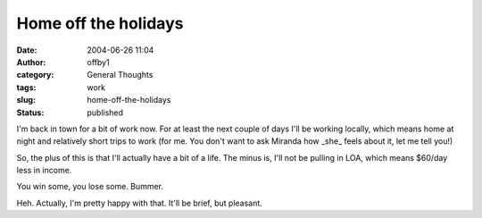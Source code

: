 Home off the holidays
#####################
:date: 2004-06-26 11:04
:author: offby1
:category: General Thoughts
:tags: work
:slug: home-off-the-holidays
:status: published

I'm back in town for a bit of work now. For at least the next couple of
days I'll be working locally, which means home at night and relatively
short trips to work (for me. You don't want to ask Miranda how \_she\_
feels about it, let me tell you!)

So, the plus of this is that I'll actually have a bit of a life. The
minus is, I'll not be pulling in LOA, which means $60/day less in
income.

You win some, you lose some. Bummer.

Heh. Actually, I'm pretty happy with that. It'll be brief, but pleasant.
